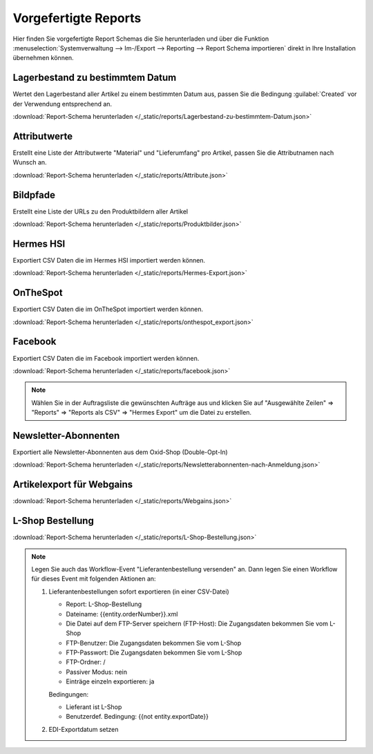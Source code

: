 Vorgefertigte Reports
#####################

Hier finden Sie vorgefertigte Report Schemas die Sie herunterladen und über die
Funktion :menuselection:`Systemverwaltung --> Im-/Export --> Reporting --> Report Schema importieren`
direkt in Ihre Installation übernehmen können.

Lagerbestand zu bestimmtem Datum
~~~~~~~~~~~~~~~~~~~~~~~~~~~~~~~~

Wertet den Lagerbestand aller Artikel zu einem bestimmten Datum aus, passen Sie die Bedingung :guilabel:`Created` vor
der Verwendung entsprechend an.

:download:`Report-Schema herunterladen </_static/reports/Lagerbestand-zu-bestimmtem-Datum.json>`

Attributwerte
~~~~~~~~~~~~~~~~~~~~~~~~~~~~~~~~

Erstellt eine Liste der Attributwerte "Material" und "Lieferumfang" pro Artikel,
passen Sie die Attributnamen nach Wunsch an.

:download:`Report-Schema herunterladen </_static/reports/Attribute.json>`

Bildpfade
~~~~~~~~~~~~~~~~~~~~~~~~~~~~~~~~

Erstellt eine Liste der URLs zu den Produktbildern aller Artikel

:download:`Report-Schema herunterladen </_static/reports/Produktbilder.json>`

Hermes HSI
~~~~~~~~~~~~~~~~~~~~~~~~~~~~~~~~

Exportiert CSV Daten die im Hermes HSI importiert werden können.

:download:`Report-Schema herunterladen </_static/reports/Hermes-Export.json>`

OnTheSpot
~~~~~~~~~~~~~~~~~~~~~~~~~~~~~~~~

Exportiert CSV Daten die im OnTheSpot importiert werden können.

:download:`Report-Schema herunterladen </_static/reports/onthespot_export.json>`

Facebook
~~~~~~~~~~~~~~~~~~~~~~~~~~~~~~~~

Exportiert CSV Daten die im Facebook importiert werden können.

:download:`Report-Schema herunterladen </_static/reports/facebook.json>`

.. note::
    Wählen Sie in der Auftragsliste die gewünschten Aufträge aus und klicken Sie auf
    "Ausgewählte Zeilen" => "Reports" => "Reports als CSV" => "Hermes Export" um die Datei zu erstellen.
    
Newsletter-Abonnenten
~~~~~~~~~~~~~~~~~~~~~~~~~~~~~~~~

Exportiert alle Newsletter-Abonnenten aus dem Oxid-Shop (Double-Opt-In)

:download:`Report-Schema herunterladen </_static/reports/Newsletterabonnenten-nach-Anmeldung.json>`

Artikelexport für Webgains
~~~~~~~~~~~~~~~~~~~~~~~~~~~~~~~~

:download:`Report-Schema herunterladen </_static/reports/Webgains.json>`

L-Shop Bestellung
~~~~~~~~~~~~~~~~~~~~~~~~~~~~~~~~

:download:`Report-Schema herunterladen </_static/reports/L-Shop-Bestellung.json>`  

.. note::
    Legen Sie auch das Workflow-Event "Lieferantenbestellung versenden" an. 
    Dann legen Sie einen Workflow für dieses Event mit folgenden Aktionen an:
    
    1. Lieferantenbestellungen sofort exportieren (in einer CSV-Datei)
    
       * Report: L-Shop-Bestellung
       * Dateiname: {{entity.orderNumber}}.xml
       * Die Datei auf dem FTP-Server speichern (FTP-Host): Die Zugangsdaten bekommen Sie vom L-Shop
       * FTP-Benutzer: Die Zugangsdaten bekommen Sie vom L-Shop
       * FTP-Passwort: Die Zugangsdaten bekommen Sie vom L-Shop
       * FTP-Ordner: /
       * Passiver Modus: nein
       * Einträge einzeln exportieren: ja
       
       Bedingungen:
       
       * Lieferant ist L-Shop
       * Benutzerdef. Bedingung: {{not entity.exportDate}}
    
    2. EDI-Exportdatum setzen
    
